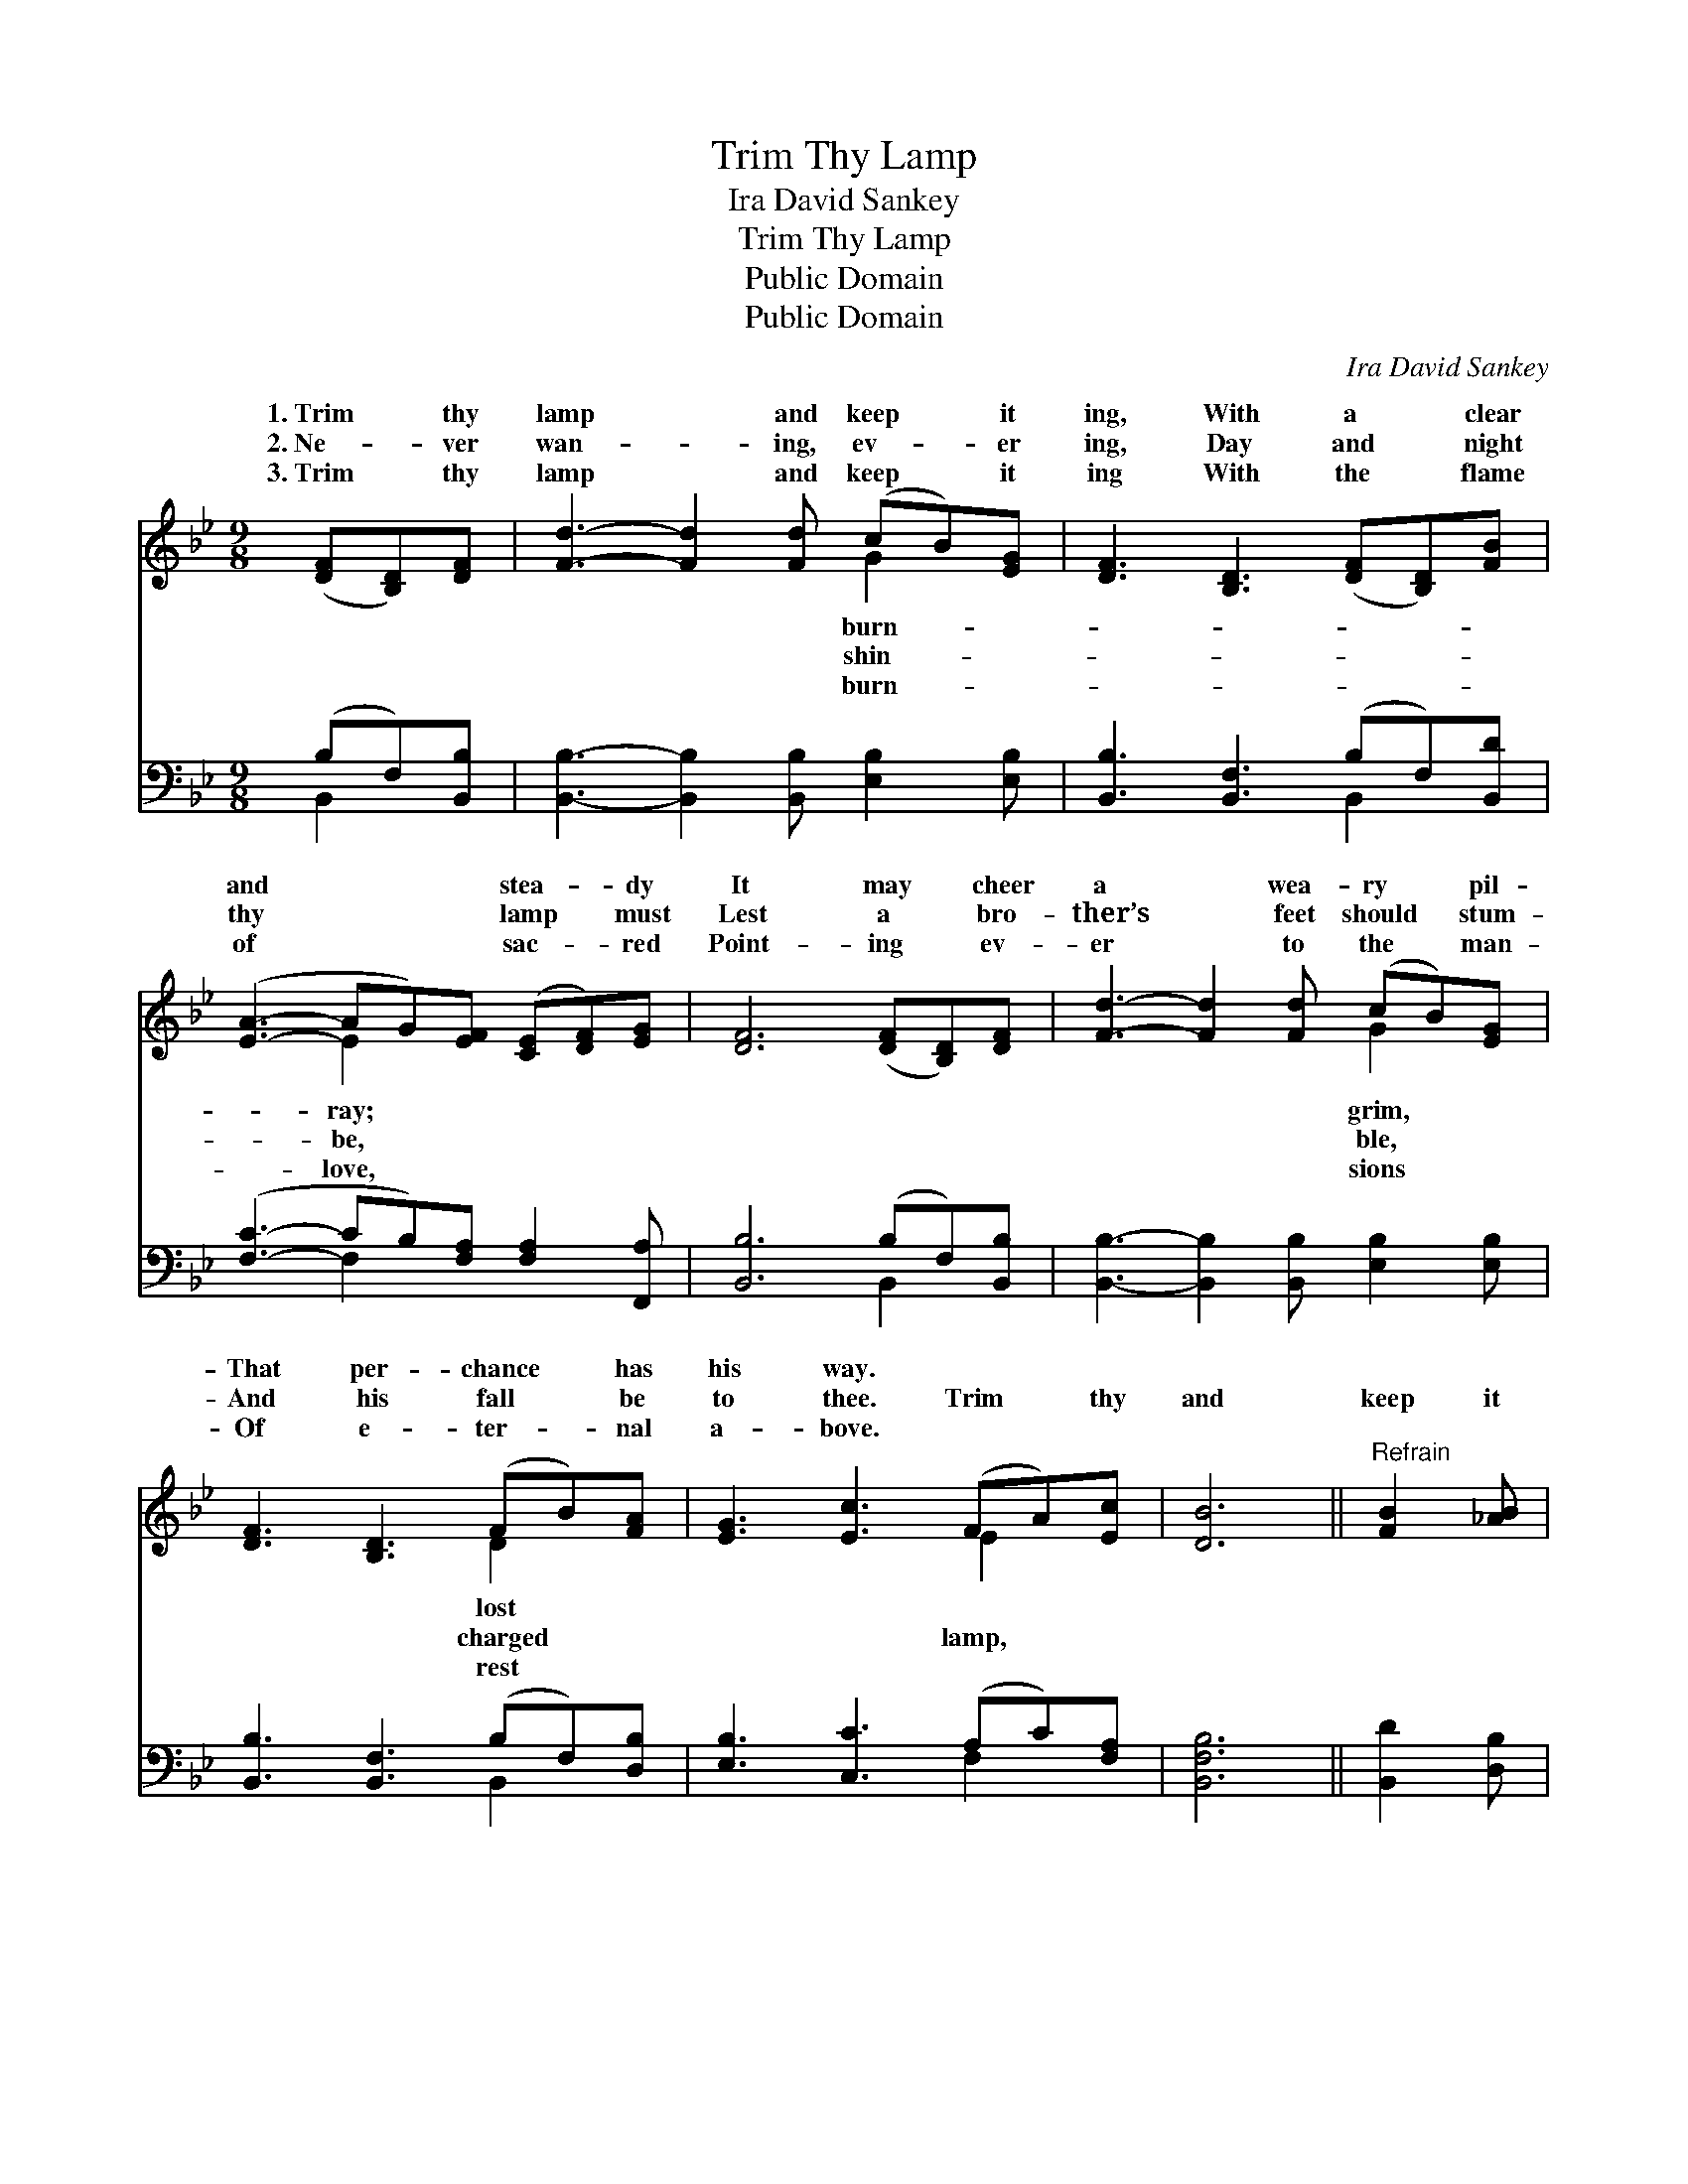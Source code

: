 X:1
T:Trim Thy Lamp
T:Ira David Sankey
T:Trim Thy Lamp
T:Public Domain
T:Public Domain
C:Ira David Sankey
Z:Public Domain
%%score ( 1 2 ) ( 3 4 )
L:1/8
M:9/8
K:Bb
V:1 treble 
V:2 treble 
V:3 bass 
V:4 bass 
V:1
 ([DF][B,D])[DF] | [Fd]3- [Fd]2 [Fd] (cB)[EG] | [DF]3 [B,D]3 ([DF][B,D])[FB] | %3
w: 1.~Trim * thy|lamp * and keep * it|ing, With a * clear|
w: 2.~Ne- * ver|wan- * ing, ev- * er|ing, Day and * night|
w: 3.~Trim * thy|lamp * and keep * it|ing With the * flame|
 ([EA]3- AG)[EF] ([CE][DF])[EG] | [DF]6 ([DF][B,D])[DF] | [Fd]3- [Fd]2 [Fd] (cB)[EG] | %6
w: and * * * stea- * dy|It may * cheer|a * wea- ry * pil-|
w: thy * * * lamp * must|Lest a * bro-|ther’s * feet should * stum-|
w: of * * * sac- * red|Point- ing * ev-|er * to the * man-|
 [DF]3 [B,D]3 (FB)[FA] | [EG]3 [Ec]3 (FA)[Ec] | [DB]6 ||"^Refrain" [FB]2 [_AB] | %10
w: That per- chance * has|his way. * * *|||
w: And his fall * be|to thee. Trim * thy|and|keep it|
w: Of e- ter- * nal|a- bove. * * *|||
 [Ge]3- [Ge]2 [Ge] (eB)[_Gc] | [Fd]3 [Fd]3 [Fd]2 [Fd] | [Fc]3 [Fc]3 (cB)[_EG] | %13
w: |||
w: burn- * ing, Till * our|èd Lord ap- pear;|Keep it trimmed * and|
w: |||
 F3 [_EF]3 ([DF][B,D])[DF] | [Fd]3- [Fd]2 [Fd] (cB)[EG] | [DF]3 [B,D]3 (FB)[FA] | %16
w: |||
w: ing bright- ly, * For|* * com- ing * draw-|near. * * * *|
w: |||
 [EG]3 [Ec]3 (FA)[Ec] | [DB]6 |] %18
w: ||
w: ||
w: ||
V:2
 x3 | x6 G2 x | x9 | x3 E2 x4 | x9 | x6 G2 x | x6 D2 x | x6 E2 x | x6 || x3 | x6 _G2 x | x9 | %12
w: |burn-||ray;||grim,|lost||||||
w: |shin-||be,||ble,|charged|lamp,|||bless-||
w: |burn-||love,||sions|rest||||||
 x6 =E2 x | F3- x6 | x6 G2 x | x6 D2 x | x6 E2 x | x6 |] %18
w: ||||||
w: shin-|His|eth||||
w: ||||||
V:3
 (B,F,)[B,,B,] | [B,,B,]3- [B,,B,]2 [B,,B,] [E,B,]2 [E,B,] | [B,,B,]3 [B,,F,]3 (B,F,)[B,,D] | %3
 ([F,C]3- CB,)[F,A,] [F,A,]2 [F,,A,] | [B,,B,]6 (B,F,)[B,,B,] | %5
 [B,,B,]3- [B,,B,]2 [B,,B,] [E,B,]2 [E,B,] | [B,,B,]3 [B,,F,]3 (B,F,)[D,B,] | %7
 [E,B,]3 [C,C]3 (A,C)[F,A,] | [B,,F,B,]6 || [B,,D]2 [D,B,] | %10
 [E,B,]3- [E,B,]2 [E,B,] [E,B,]2 [E,A,] | [B,,B,]3 [B,,B,]3 [B,,B,]2 [B,,B,] | %12
 [C,A,]3 [C,A,]3 [C,G,]2 [C,B,] | [F,A,]6 (B,F,)[B,,B,] | %14
 [B,,B,]3- [B,,B,]2 [B,,B,] [E,B,]2 [E,B,] | [B,,B,]3 [B,,F,]3 (B,F,)[D,B,] | %16
 [E,B,]3 [C,C]3 (A,C)[F,A,] | [B,,F,^A,]6 |] %18
V:4
 B,,2 x | x9 | x6 B,,2 x | x3 F,2 x4 | x6 B,,2 x | x9 | x6 B,,2 x | x6 F,2 x | x6 || x3 | x9 | x9 | %12
 x9 | x6 B,,2 x | x9 | x6 B,,2 x | x6 F,2 x | x6 |] %18

